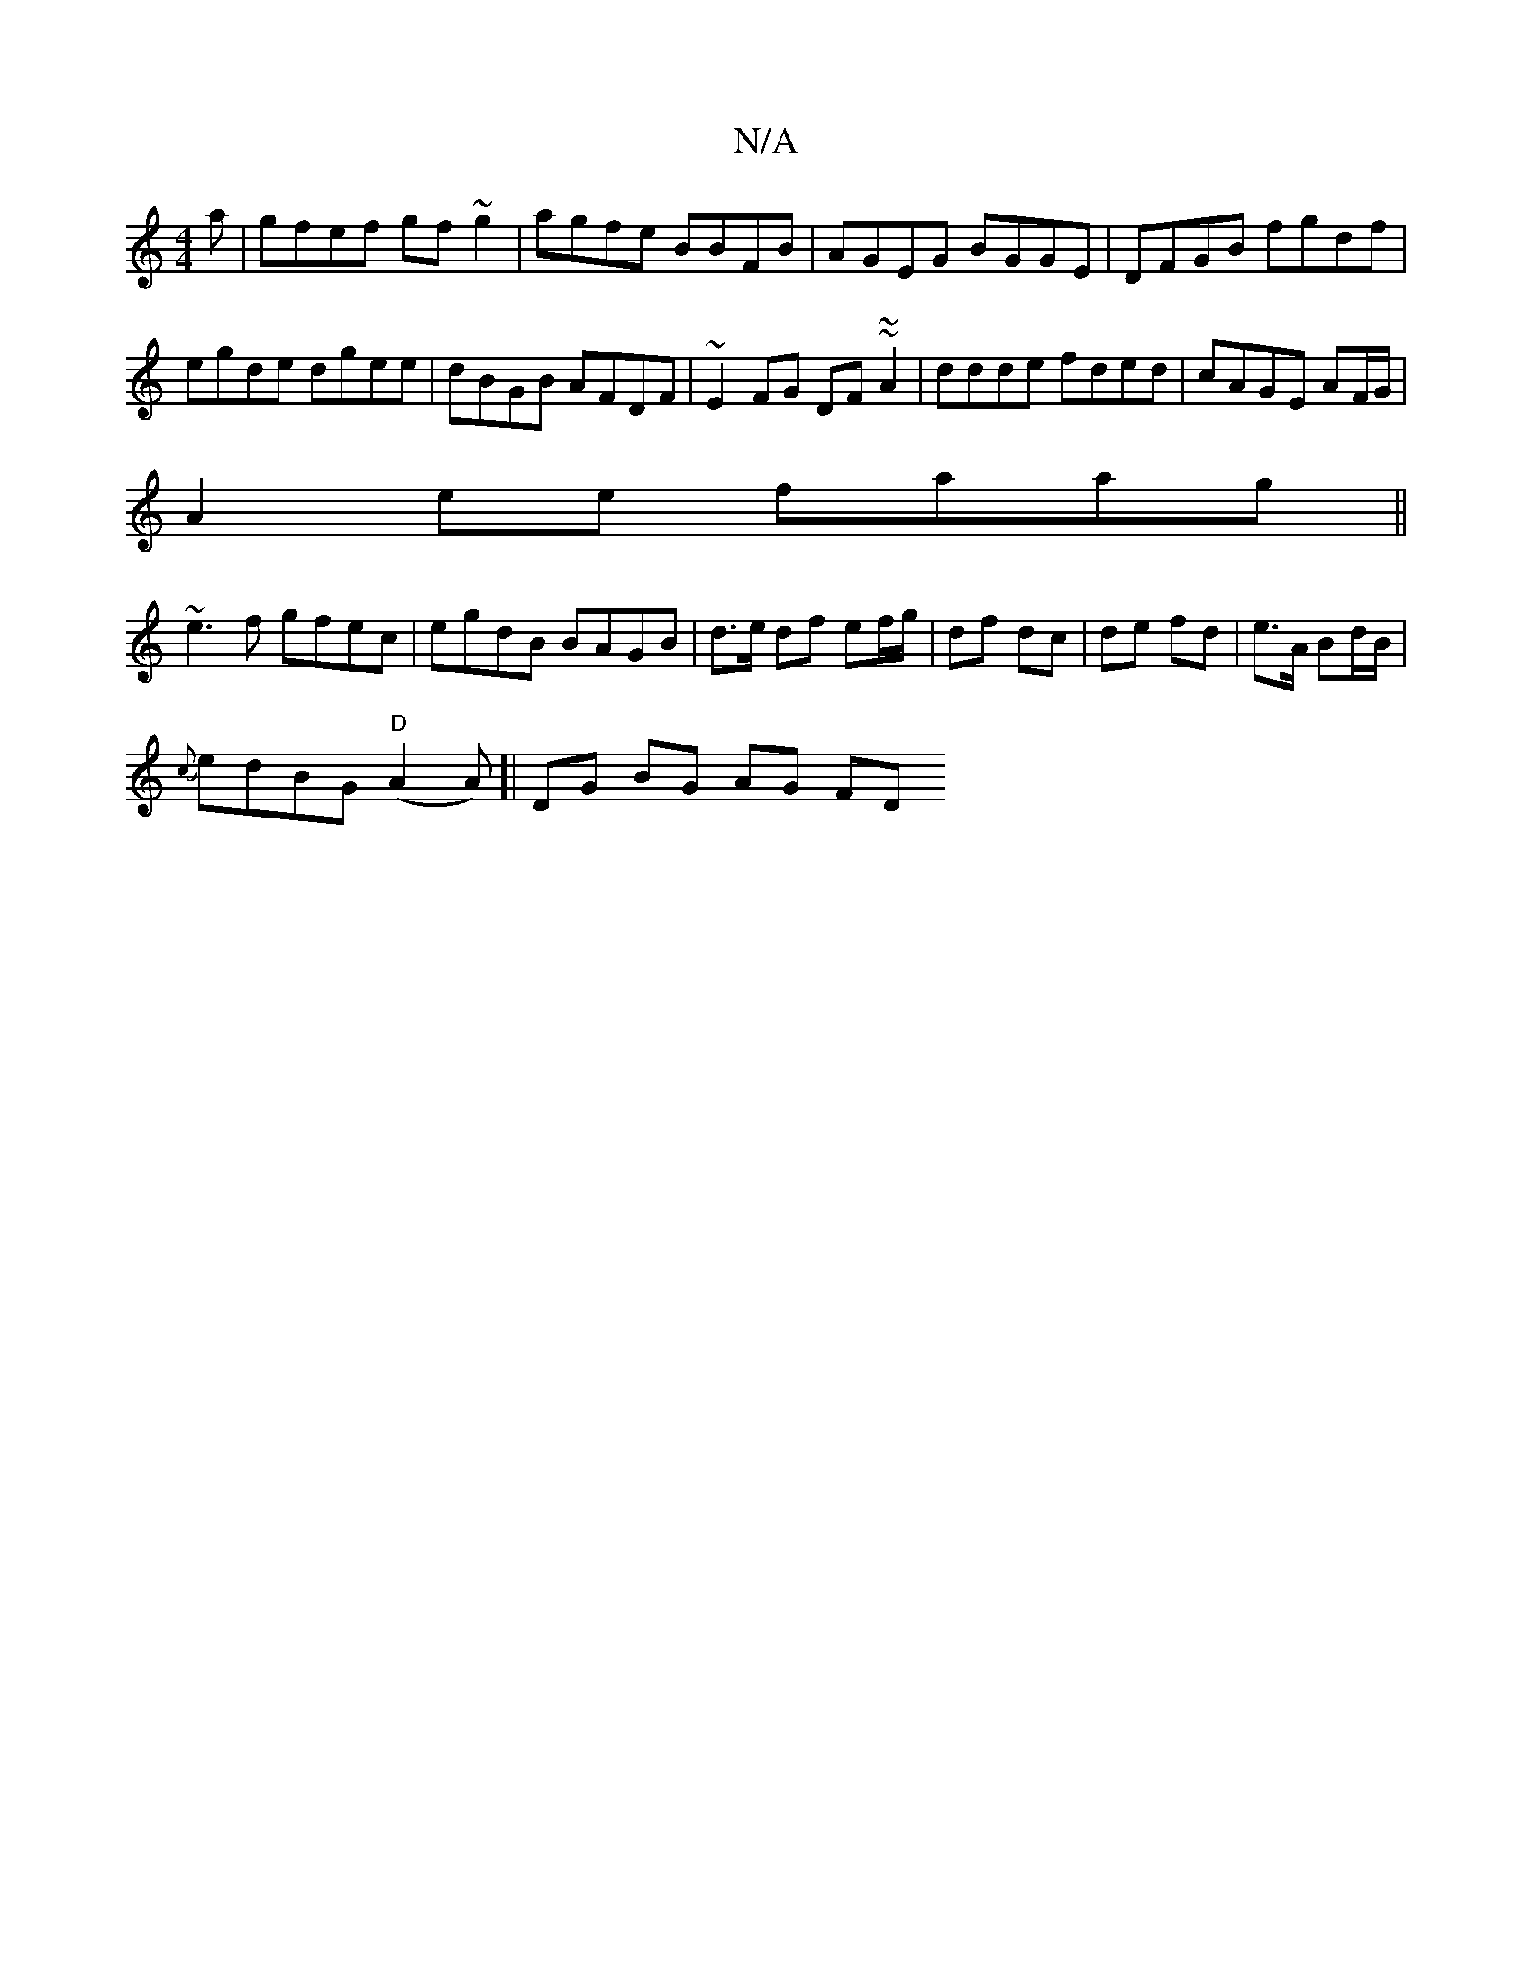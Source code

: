 X:1
T:N/A
M:4/4
R:N/A
K:Cmajor
a|gfef gf~g2|agfe BBFB|AGEG BGGE|DFGB fgdf|egde dgee|dBGB AFDF| ~E2FG DF~~A2|ddde fded|cAGE AF/G/|
A2ee faag ||
~e3f gfec|egdB BAGB|d>e df ef/g/|df dc|de fd|e>A Bd/B/|
{c}edBG "D"(A2A)]| DG BG AG (3FD